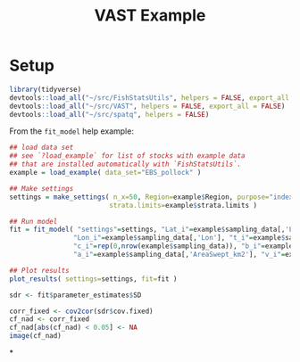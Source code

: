 #+TITLE: VAST Example

* Setup

#+BEGIN_SRC R :session *R-vastex*
library(tidyverse)
devtools::load_all("~/src/FishStatsUtils", helpers = FALSE, export_all = FALSE)
devtools::load_all("~/src/VAST", helpers = FALSE, export_all = FALSE)
devtools::load_all("~/src/spatq", helpers = FALSE)
#+END_SRC

From the ~fit_model~ help example:

#+BEGIN_SRC R :session *R-vastex*
## load data set
## see `?load_example` for list of stocks with example data
## that are installed automatically with `FishStatsUtils`.
example = load_example( data_set="EBS_pollock" )

## Make settings
settings = make_settings( n_x=50, Region=example$Region, purpose="index",
                         strata.limits=example$strata.limits )

## Run model
fit = fit_model( "settings"=settings, "Lat_i"=example$sampling_data[,'Lat'],
                "Lon_i"=example$sampling_data[,'Lon'], "t_i"=example$sampling_data[,'Year'],
                "c_i"=rep(0,nrow(example$sampling_data)), "b_i"=example$sampling_data[,'Catch_KG'],
                "a_i"=example$sampling_data[,'AreaSwept_km2'], "v_i"=example$sampling_data[,'Vessel'] )

## Plot results
plot_results( settings=settings, fit=fit )
#+END_SRC

#+RESULTS:


#+BEGIN_SRC R :session *R-vastex*
sdr <- fit$parameter_estimates$SD
#+END_SRC

#+RESULTS:


#+BEGIN_SRC R :session *R-vastex*
corr_fixed <- cov2cor(sdr$cov.fixed)
cf_nad <- corr_fixed
cf_nad[abs(cf_nad) < 0.05] <- NA
image(cf_nad)
#+END_SRC

#+RESULTS:

*
